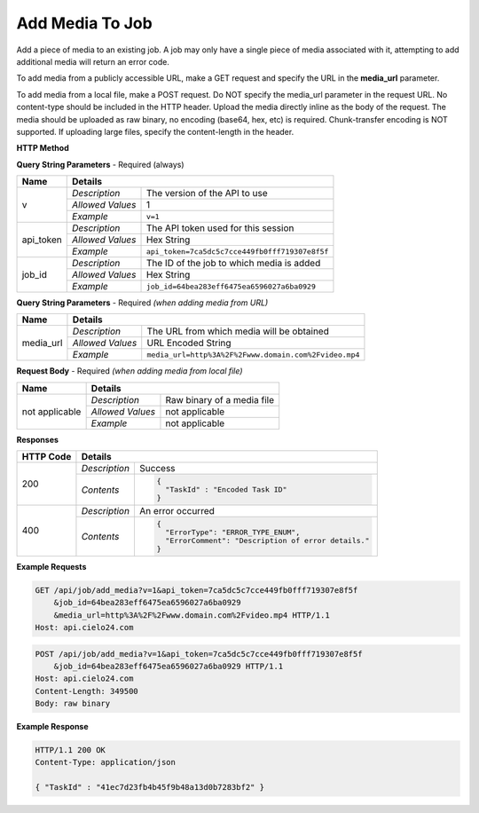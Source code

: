 Add Media To Job
================

Add a piece of media to an existing job.
A job may only have a single piece of media associated with it,
attempting to add additional media will return an error code.

To add media from a publicly accessible URL,
make a GET request and specify the URL in the **media_url** parameter.

To add media from a local file, make a POST request.
Do NOT specify the media_url parameter in the request URL.
No content-type should be included in the HTTP header.
Upload the media directly inline as the body of the request.
The media should be uploaded as raw binary, no encoding (base64, hex, etc) is required.
Chunk-transfer encoding is NOT supported. If uploading large files, specify the content-length
in the header.

**HTTP Method**

.. http:get:: /api/job/add_media (from URL)

.. http:post:: /api/job/add_media (from local file)

**Query String Parameters** - Required (always)

+------------------+------------------------------------------------------------------------------+
| Name             | Details                                                                      |
+==================+==================+===========================================================+
| v                | `Description`    | The version of the API to use                             |
|                  +------------------+-----------------------------------------------------------+
|                  | `Allowed Values` | 1                                                         |
|                  +------------------+-----------------------------------------------------------+
|                  | `Example`        | ``v=1``                                                   |
+------------------+------------------+-----------------------------------------------------------+
| api_token        | `Description`    | The API token used for this session                       |
|                  +------------------+-----------------------------------------------------------+
|                  | `Allowed Values` | Hex String                                                |
|                  +------------------+-----------------------------------------------------------+
|                  | `Example`        | ``api_token=7ca5dc5c7cce449fb0fff719307e8f5f``            |
+------------------+------------------+-----------------------------------------------------------+
| job_id           | `Description`    | The ID of the job to which media is added                 |
|                  +------------------+-----------------------------------------------------------+
|                  | `Allowed Values` | Hex String                                                |
|                  +------------------+-----------------------------------------------------------+
|                  | `Example`        | ``job_id=64bea283eff6475ea6596027a6ba0929``               |
+------------------+------------------+-----------------------------------------------------------+

**Query String Parameters** - Required `(when adding media from URL)`

+------------------+--------------------------------------------------------------------------+
| Name             | Details                                                                  |
+==================+==================+=======================================================+
| media_url        | `Description`    | The URL from which media will be obtained             |
|                  +------------------+-------------------------------------------------------+
|                  | `Allowed Values` | URL Encoded String                                    |
|                  +------------------+-------------------------------------------------------+
|                  | `Example`        | ``media_url=http%3A%2F%2Fwww.domain.com%2Fvideo.mp4`` |
+------------------+------------------+-------------------------------------------------------+

**Request Body** - Required `(when adding media from local file)`

+------------------+------------------------------------------------------------------------------+
| Name             | Details                                                                      |
+==================+==================+===========================================================+
| not applicable   | `Description`    | Raw binary of a media file                                |
|                  +------------------+-----------------------------------------------------------+
|                  | `Allowed Values` | not applicable                                            |
|                  +------------------+-----------------------------------------------------------+
|                  | `Example`        | not applicable                                            |
+------------------+------------------+-----------------------------------------------------------+

**Responses**

+-----------+------------------------------------------------------------------------------------------+
| HTTP Code | Details                                                                                  |
+===========+===============+==========================================================================+
| 200       | `Description` | Success                                                                  |
|           +---------------+--------------------------------------------------------------------------+
|           | `Contents`    | .. code-block:: javascript                                               |
|           |               |                                                                          |
|           |               |  {                                                                       |
|           |               |    "TaskId" : "Encoded Task ID"                                          |
|           |               |  }                                                                       |
+-----------+---------------+--------------------------------------------------------------------------+
| 400       | `Description` | An error occurred                                                        |
|           +---------------+--------------------------------------------------------------------------+
|           | `Contents`    | .. code-block:: javascript                                               |
|           |               |                                                                          |
|           |               |  {                                                                       |
|           |               |    "ErrorType": "ERROR_TYPE_ENUM",                                       |
|           |               |    "ErrorComment": "Description of error details."                       |
|           |               |  }                                                                       |
|           |               |                                                                          |
|           |               | .. raw:: html                                                            |
|           |               |                                                                          |
|           |               |    See<a href="../output_formats/formats.html#error-format">             |
|           |               |    Error Format</a> for details.                                         |
|           |               |                                                                          |
+-----------+---------------+--------------------------------------------------------------------------+

**Example Requests**

.. sourcecode:: http

    GET /api/job/add_media?v=1&api_token=7ca5dc5c7cce449fb0fff719307e8f5f
        &job_id=64bea283eff6475ea6596027a6ba0929
        &media_url=http%3A%2F%2Fwww.domain.com%2Fvideo.mp4 HTTP/1.1
    Host: api.cielo24.com

.. sourcecode:: http

    POST /api/job/add_media?v=1&api_token=7ca5dc5c7cce449fb0fff719307e8f5f
        &job_id=64bea283eff6475ea6596027a6ba0929 HTTP/1.1
    Host: api.cielo24.com
    Content-Length: 349500
    Body: raw binary

**Example Response**

.. sourcecode:: http

    HTTP/1.1 200 OK
    Content-Type: application/json

    { "TaskId" : "41ec7d23fb4b45f9b48a13d0b7283bf2" }